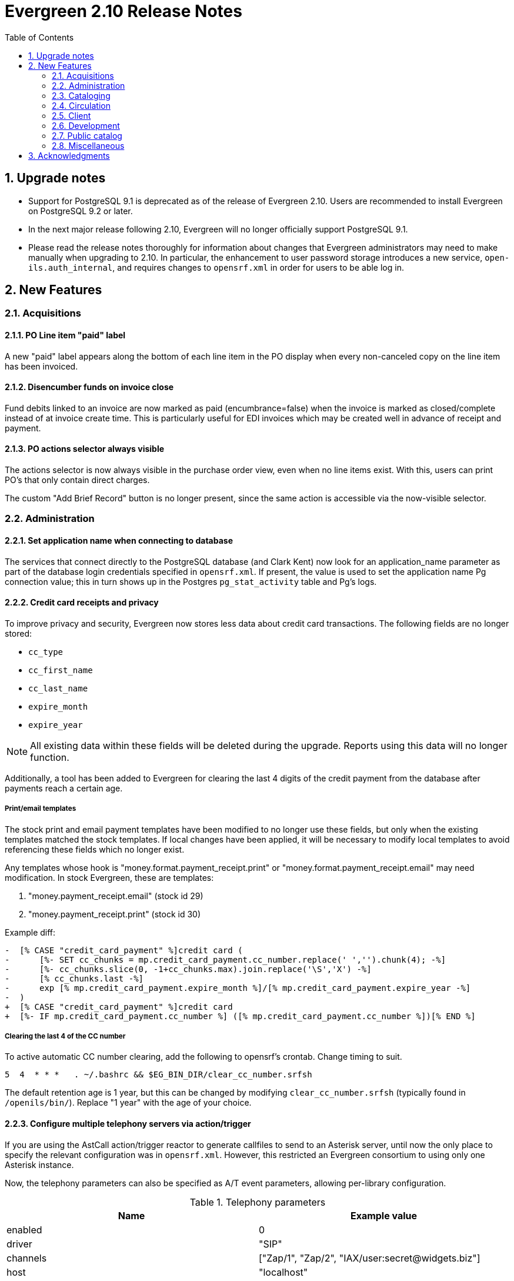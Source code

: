Evergreen 2.10 Release Notes
============================
:toc:
:numbered:

Upgrade notes
-------------

* Support for PostgreSQL 9.1 is deprecated as of
  the release of Evergreen 2.10. Users are recommended
  to install Evergreen on PostgreSQL 9.2 or later.
* In the next major release following 2.10, Evergreen will no
  longer officially support PostgreSQL 9.1.
* Please read the release notes thoroughly for information
  about changes that Evergreen administrators may need
  to make manually when upgrading to 2.10.  In particular,
  the enhancement to user password storage introduces a
  new service, `open-ils.auth_internal`, and requires
  changes to `opensrf.xml` in order for users to be able
  log in.

New Features
------------



Acquisitions
~~~~~~~~~~~~



PO Line item "paid" label
^^^^^^^^^^^^^^^^^^^^^^^^^
A new "paid" label appears along the bottom of each line item in the PO 
display when every non-canceled copy on the line item has been invoiced.




Disencumber funds on invoice close
^^^^^^^^^^^^^^^^^^^^^^^^^^^^^^^^^^

Fund debits linked to an invoice are now marked as paid (encumbrance=false)
when the invoice is marked as closed/complete instead of at invoice create
time.  This is particularly useful for EDI invoices which may be 
created well in advance of receipt and payment.





PO actions selector always visible
^^^^^^^^^^^^^^^^^^^^^^^^^^^^^^^^^^

The actions selector is now always visible in the purchase order view,
even when no line items exist.  With this, users can print PO's that
only contain direct charges.

The custom "Add Brief Record" button is no longer present, since the
same action is accessible via the now-visible selector.




Administration
~~~~~~~~~~~~~~



Set application name when connecting to database
^^^^^^^^^^^^^^^^^^^^^^^^^^^^^^^^^^^^^^^^^^^^^^^^
The services that connect directly to the PostgreSQL database
(and Clark Kent) now look for an application_name parameter
as part of the database login credentials specified in
`opensrf.xml`.  If present, the value is used to set the
application name Pg connection value; this in turn shows up in
the Postgres `pg_stat_activity` table and Pg's logs.




Credit card receipts and privacy
^^^^^^^^^^^^^^^^^^^^^^^^^^^^^^^^

To improve privacy and security, Evergreen now stores less data 
about credit card transactions.  The following fields are no 
longer stored:

 * `cc_type`
 * `cc_first_name`
 * `cc_last_name`
 * `expire_month`
 * `expire_year`

NOTE: All existing data within these fields will be deleted during
the upgrade.  Reports using this data will no longer function.

Additionally, a tool has been added to Evergreen for clearing the 
last 4 digits of the credit payment from the database after payments
reach a certain age.

Print/email templates
+++++++++++++++++++++

The stock print and email payment templates have been modified to no 
longer use these fields, but only when the existing templates matched
the stock templates.  If local changes have been applied, it will
be necessary to modify local templates to avoid referencing these
fields which no longer exist.

Any templates whose hook is "money.format.payment_receipt.print" or 
"money.format.payment_receipt.email" may need modification.  In stock
Evergreen, these are templates:

1. "money.payment_receipt.email" (stock id 29)
2. "money.payment_receipt.print" (stock id 30)

Example diff:

[source,diff]
---------------------------------------------
-  [% CASE "credit_card_payment" %]credit card (
-      [%- SET cc_chunks = mp.credit_card_payment.cc_number.replace(' ','').chunk(4); -%]
-      [%- cc_chunks.slice(0, -1+cc_chunks.max).join.replace('\S','X') -%] 
-      [% cc_chunks.last -%]
-      exp [% mp.credit_card_payment.expire_month %]/[% mp.credit_card_payment.expire_year -%]
-  )
+  [% CASE "credit_card_payment" %]credit card
+  [%- IF mp.credit_card_payment.cc_number %] ([% mp.credit_card_payment.cc_number %])[% END %]
---------------------------------------------

Clearing the last 4 of the CC number
++++++++++++++++++++++++++++++++++++

To active automatic CC number clearing, add the following to opensrf's
crontab.  Change timing to suit.

[source,sh]
---------------------------------------------
5  4  * * *   . ~/.bashrc && $EG_BIN_DIR/clear_cc_number.srfsh
---------------------------------------------

The default retention age is 1 year, but this can be changed by modifying
`clear_cc_number.srfsh` (typically found in `/openils/bin/`).  Replace "1 year"
with the age of your choice.






Configure multiple telephony servers via action/trigger
^^^^^^^^^^^^^^^^^^^^^^^^^^^^^^^^^^^^^^^^^^^^^^^^^^^^^^^
If you are using the AstCall action/trigger reactor
to generate callfiles to send to an Asterisk server, until
now the only place to specify the relevant configuration
was in `opensrf.xml`. However, this restricted an Evergreen
consortium to using only one Asterisk instance.

Now, the telephony parameters can also be specified as 
A/T event parameters, allowing per-library configuration.

.Telephony parameters
|===
| Name | Example value

| enabled
| 0

| driver
| "SIP"

| channels
| ["Zap/1", "Zap/2", "IAX/user:secret@widgets.biz"]

| host
| "localhost"

| port
| "10080"

| user
| "evergreen"

| pw
| "evergreen"

| callfile_lines
| ["MaxRetries: 3", "RetryTime: 60", "WaitTime: 30", "Archive: 1", "Extension: 10"]
|===




Juvenile-to-adult batch script honors library setting
^^^^^^^^^^^^^^^^^^^^^^^^^^^^^^^^^^^^^^^^^^^^^^^^^^^^^

The batch `juv_to_adult.srfsh` script that, when set up as a cronjob,
is responsible for toggling a patron from juvenile to adult now
honors the age value set in the library setting named "Juvenile Age
Threshold" (`global.juvenile_age_threshold`).  When no library setting value
is present at a given patron's home library, the value passed in to the
script will be used as a default.




New reporting source for hold/copy ratios
^^^^^^^^^^^^^^^^^^^^^^^^^^^^^^^^^^^^^^^^^
A new reporting source is added, "Hold/Copy Ratio per Bib
and Pickup Library (and Descendants)", that, for each bib
that has a hold request on it or any of its components,
calculates the following:

 * active holds at each OU (including the OU's descendants)
 * holdable copies at each OU (and its descendants)
 * the ratio of the above two counts
 * counts and ratio across the entire consortium

This source differs from the "Hold/Copy Ratio per Bib
and Pickup Library" source by including all descendants
of the organization unit one is filtering on.

One use case is allowing a multi-branch system within an
Evergreen consortium that doesn't do full resource sharing
to readily calculate whether additional copies should be
purchased for that system.




New patron action/trigger notice
^^^^^^^^^^^^^^^^^^^^^^^^^^^^^^^^

A new action/trigger event definition ("New User Created Welcome Notice") 
has been added that will allow you to send a notice after a new patron has 
been created, based on the actor.usr create-date field.

This notice can be used for various tasks.

  * Sending a welcome email to new patrons to market Library services.
  * Confirm that a new patron email address is correct.
  * Generate postal notices to send a welcome packet to new patrons.

Enable this event in the staff client at *Admin* -> *Local Administration* 
-> *Notifications / Action Triggers*.




Improved password management and authentication
^^^^^^^^^^^^^^^^^^^^^^^^^^^^^^^^^^^^^^^^^^^^^^^
Evergreen user passwords are now stored with additional layers of 
encryption and may only be accessed directly by the database, not
the application layer.

All API changes are backwards compatible with existing 3rd-party
clients.

Migrating passwords
+++++++++++++++++++

Passwords are migrated for each user automatically the first time a user
logs in under the new setup.  However, it is also possible to force
password migration for a given user via a database function:

[source,sql]
------------------------------------------------------------
-- actor.migrate_passwd() will only migrate un-migrated 
-- accounts, but it's faster to avoid any re-migration attempts.
SELECT actor.migrate_passwd(au.id)
FROM actor.usr au
    LEFT JOIN actor.passwd pw ON (pw.usr = au.id)
WHERE pw.usr IS NULL; 
------------------------------------------------------------

Using this, admins could perform manual batch updates to force all
users to use the new, more secure passwords, regardless of when or
whether a patron logs back into the system.  

Beware that doing this for all users in the a large database will 
take some time and should probably be performed in batches.

Changing Encryption Work Factor
+++++++++++++++++++++++++++++++

Roughly speaking, the 'work factor' determines the amount of time/effort
required to crack passwords.  The higher the value, the more secure the
password.  Higher values also mean that it takes longer for password
verification (e.g. during login) to work.

At time of release, Evergreen uses a work factor value of 10.  The value
is set in the database table/column actor.passwd_type.iter_count (hash
iteration count).  When this value is modified, any passwords created or
modified after the change will use the new work factor.  Other passwords
will continue using the work factor in place when they were
created/modified, until they are changed once again.

Beware that raising the work factor can have a significant impact on
login speeds.  A work factor of 10 requires ~0.1 seconds to verify a
password.  A work factor of 15 takes almost 2 full seconds!  Also beware
that once a password is encoded with a higher work factor, it cannot be
lowered again through any automatic means.  The owner of the password
would have to login and modify the password after the work factor is
re-lowered.

Because of this, it's recommended that admins thoroughly test work
factor modifications before deploying to production.

To check encryption timing:

[source,sql]
--------------------------------------------------------------------------
-- enable psql timing
evergreen=# \timing

-- encode password "HELLOWORLD" with a work factor of 10.
evergreen=# select crypt('HELLOWORLD', gen_salt('bf', 10));
(1 row)

Time: 95.082 ms
--------------------------------------------------------------------------

open-ils.auth_internal
++++++++++++++++++++++
To support the new storage mechanism, a new Evergreen service has
been added called `open-ils.auth_internal`.  This service runs on
the private OpenSRF/XMPP domain and is used to store authenticated 
user data in the authentication cache.  

This is a required service and changes to `opensrf.xml` (typically 
`/openils/conf/opensrf.xml`) are needed to run the new service.

.Modifying opensrf.xml
* A new `<open-ils.auth_internal>` app stanza is added to define the 
  new service
* Cache timeout settings are moved from the app stanza for `open-ils.auth`
  into `open-ils.auth_internal`
* `open-ils.auth_internal` is added to the set of running services for the 
  domain.

Example diff:

[source,diff]
---------------------------------------------------------------------
diff --git a/Open-ILS/examples/opensrf.xml.example b/Open-ILS/examples/opensrf.xml.example
index 3b47481..59f737a 100644
--- a/Open-ILS/examples/opensrf.xml.example
+++ b/Open-ILS/examples/opensrf.xml.example
@@ -424,6 +424,29 @@ vim:et:ts=4:sw=4:
                 </unix_config>
                 <app_settings>
                     <!-- defined app-specific settings here -->
+                    <auth_limits>
+                        <seed>30</seed> <!-- amount of time a seed request is valid for -->
+                        <block_time>90</block_time> <!-- amount of time since last auth or seed request to save failure counts -->
+                        <block_count>10</block_count> <!-- number of failures before blocking access -->
+                    </auth_limits>
+                </app_settings>
+            </open-ils.auth>
+
+            <!-- Internal authentication server -->
+            <open-ils.auth_internal>
+                <keepalive>5</keepalive>
+                <stateless>1</stateless>
+                <language>c</language>
+                <implementation>oils_auth_internal.so</implementation>
+                <unix_config>
+                    <max_requests>1000</max_requests>
+                    <min_children>1</min_children>
+                    <max_children>15</max_children>
+                    <min_spare_children>1</min_spare_children>
+                    <max_spare_children>5</max_spare_children>
+                </unix_config>
+                <app_settings>
+                    <!-- defined app-specific settings here -->
                     <default_timeout>
                         <!-- default login timeouts based on login type -->
                         <opac>420</opac>
@@ -431,13 +454,10 @@ vim:et:ts=4:sw=4:
                         <temp>300</temp>
                         <persist>2 weeks</persist>
                     </default_timeout>
-                    <auth_limits>
-                        <seed>30</seed> <!-- amount of time a seed request is valid for -->
-                        <block_time>90</block_time> <!-- amount of time since last auth or seed request to save failure counts -->
-                        <block_count>10</block_count> <!-- number of failures before blocking access -->
-                    </auth_limits>
                 </app_settings>
-            </open-ils.auth>
+            </open-ils.auth_internal>
+
+
 
             <!-- Authentication proxy server -->
             <open-ils.auth_proxy>
@@ -1177,6 +1197,7 @@ vim:et:ts=4:sw=4:
                 <appname>open-ils.circ</appname> 
                 <appname>open-ils.actor</appname> 
                 <appname>open-ils.auth</appname> 
+                <appname>open-ils.auth_internal</appname>
                 <appname>open-ils.auth_proxy</appname> 
                 <appname>open-ils.storage</appname>  
                 <appname>open-ils.justintime</appname>  
---------------------------------------------------------------------








Sortable HTML reports
^^^^^^^^^^^^^^^^^^^^^
HTML reports can now be sorted by clicking on the header for a given column.
Clicking on the header toggles between sorting the column in ascending and
descending order. Note that sorting is available only when there are
at most 10,000 rows of output.




Cataloging
~~~~~~~~~~



Additional fixed fields
^^^^^^^^^^^^^^^^^^^^^^^
The AccM, Comp, CrTp, EntW, Cont, FMus, LTxt, Orig, Part, Proj, Relf, SpFm,
SrTp, Tech, and TrAr fixed fields have been defined and coded value maps added
so they can also be used for Advanced Searches or adding to Composite Value Maps.

Note that AccM, Cont, LTxt, Relf, and SpFm are  compositite values based on
the values of "helper" fields like AccM(1), AccM(2), and so on. These positional
fields can be ignored.

Coded value maps have also been added for Cont, Ctry, and DtSt, and the Time field
has been defined. All of these fields are now available in the Fixed Field Editor
when editing the appropriate records.




Quickly export non-imported records
^^^^^^^^^^^^^^^^^^^^^^^^^^^^^^^^^^^
When inspecting a queue in MARC Batch Import/Export, there is now
a link to download to MARC file any records in the queue that were
not imported into the catalog.  This allows catalogers to quickly
manipulate the records that failed to import using an external
tool, then attempt to import then again.




Link personal name/title series added entries
^^^^^^^^^^^^^^^^^^^^^^^^^^^^^^^^^^^^^^^^^^^^^
The authority linker script now supports linking the MARC21
field 800 (series added entry - personal name) to authority
records.




MARC stream importer authority records and repairs
^^^^^^^^^^^^^^^^^^^^^^^^^^^^^^^^^^^^^^^^^^^^^^^^^^

The MARC stream importer script, commonly used with external 
services like OCLC Connexion, is now capable of importing authority
records in addition to bib records.  A single running instance of
the script can import either type of record, based on the record
leader.

New Options
+++++++++++

 * --auth-merge-profile
 * --auth-queue
 * --bib-import-no-match
 * --bib-auto-overlay-exact
 * --bib-auto-overlay-1match
 * --bib-auto-overlay-best-match
 * --auth-import-no-match
 * --auth-auto-overlay-exact
 * --auth-auto-overlay-1match
 * --auth-auto-overlay-best-match

Deprecated options
++++++++++++++++++

The following options still work and map to the "bib" equivalent
of the option, however a deprecation warning message is generated 
when the script is started.

 * --import-no-match
 * --auto-overlay-exact
 * --auto-overlay-1match
 * --auto-overlay-best-match

No longer supported options
+++++++++++++++++++++++++++

--import-by-queue is no longer supported.  This option serves no
particular purpose and is a bad idea when re-using the same queue over
and over as most people do, because queue bloat will increase run times.

--noqueue (AKA "direct import") is no longer supported.  All imports go
through Vandelay now.





Circulation
~~~~~~~~~~~



Alternate parts selection display when placing holds
^^^^^^^^^^^^^^^^^^^^^^^^^^^^^^^^^^^^^^^^^^^^^^^^^^^^
Users often miss the list of parts on the Place Holds screen, leading to many
title-level holds on records where only one or two libraries may have
'unparted' copies.

A new option is available to change this display so that a part is selected
via radio buttons instead of the traditional dropdown menu. This display
increases the visibility of parts on the Place Holds screen and also
forces users to make an explicit choice.

To enable the alternate display, set the enable.radio.parts option to 'true'
in parts/config.tt2.




Web staff client patron editor
^^^^^^^^^^^^^^^^^^^^^^^^^^^^^^
The web staff interface now includes a patron editor/registration form
that is written using AngularJS, leading to faster and more responsive
patron editing.  This feature is currently available in preview mode, but
supports the following actions:

  * adding and editing base patron records and addresses
  * setting statistical categories
  * editing secondary groups
  * cloning patron records
  * duplicate detection
  * surveys




==== Non-active status copy transit message ====

After copy checkin, if the copy is in-transit, display a special
message in the transit alert dialog and in the printed transit receipt
(optionally, via macro) if the copy is in (or, rather, will be once it
arrives at its destination) a non-active copy status.

===== Upgrade notes =====

 * To add the new message to the transit slip, add the
   'transit_copy_status_msg' MACRO.
 * To remove the new message from the alert dialog, remove the 
   'staff.circ.utils.transit.copy_status_message' string property
   from 'Open-ILS/xul/staff_client/server/locale/LOCALE/circ.properties'
 * For a list of non-active copy statuses, see in the staff client
   under Admin -> Server Administration -> Copy Statuses.





Selectively disallow opt-in based on patron's home library
^^^^^^^^^^^^^^^^^^^^^^^^^^^^^^^^^^^^^^^^^^^^^^^^^^^^^^^^^^
A new library setting has been added which enables a library to prevent their
patrons from being opted in at other libraries.

For example, consider the following org unit hierarchy:

       Org Units          Depth

          CONS              0
           |
      +-----+-----+
      |           |
     SYS1        SYS2       1
      |           |
   +--+--+     +--+--+
   |     |     |     |
  BR1   BR2   BR3   BR4     2

Suppose that SYS1 wishes to prevent its patrons from being opted in at SYS2.
To accomplish this, it sets the value of the "Restrict patron opt-in to home
library and related orgs at specified depth" setting to 1, meaning that patrons
at SYS1 libraries at or below that depth in the org tree cannot be opted in by
libraries outside that part of the org tree.  Thus, BR1 patrons can be opted in
at BR2, but not at BR3 or BR4.

(This setting is distinct from the "Patron Opt-In Boundary" setting, which
merely determines the depth at which Evergreen prompts for the patron to opt
in.)

New library setting
+++++++++++++++++++
  * Restrict patron opt-in to home library and related orgs at specified depth (`org.restrict_opt_to_depth`)




Standing penalty ignore proximity
^^^^^^^^^^^^^^^^^^^^^^^^^^^^^^^^^

Standing penalties now have an `ignore_proximity` field that takes an
integer value.  When set, the value of this field represents the
proximity from the user's home organizational unit where this penalty
will be ignored for purposes of circulation and holds.  Typical values
for this field would be 0, 1, or 2 when using a standard hierarchy of
Consortium -> System -> Branch -> Sublibrary/Bookmobile.  A value of 1
would cause the penalty to be ignored at the user's home organization
unit, its parent and/or immediate child.  A value of 2 should cause
it to be ignored at the above as well as all sibling organizational
units to the user's home.  In all cases, a value of zero causes the
penalty to be ignored at the user's home and to apply at all other
organizational units.  If the value of this field is left unset (or
set to a negative value), the penalty will still take effect
everywhere using the normal organizational unit and depth values.  If
you use a custom hierarchy, you will need to figure out any values
greater than 0 on your own.

The `ignore_proximity` does not affect where penalties are applied. It
is used when determining whether or not a penalty blocks an activity
at the current organizational unit or the organizational unit that
owns the copy involved in the current transaction.  For instance, if
you set the `ignore_proximity` to 0 on patron exceeds overdue fines,
then the patron will still be able to place holds on and checkout
copies owned by their home organizational unit at their home
organizational unit.  They will not, however, be able to receive
copies from other organizational units, nor use other organizational
units as a patron.




Patron checkout history stored in a dedicated table
^^^^^^^^^^^^^^^^^^^^^^^^^^^^^^^^^^^^^^^^^^^^^^^^^^^

Patron checkout history is now stored in separate, dedicated database 
table instead of being derived from the main circulation data.  This
allows us to age/anonymize circulations more aggressively, since they 
no longer need to stick around in cases where they represent a patron's
opt-in checkout history.

This has a number of patron privacy implications.

 * Minimal metadata is stored in the new patron checkout history table, 
   so once the corresponding circulation is aged, the full set of 
   circulation metadata is no longer linked to a patron's reading history.
   ** It is limited to checkout date, due date, checkin date, and copy data.
 * Staff can no longer report on a patron's reading history.  
   ** While it is possible to build aggregate reports on reading history 
      data, it is not possible to report on which user an entry in the
      history table belongs to.  (The 'usr' column is hidden from the 
      reporter).
 * Staff can no longer retrieve a patron's reading history via API.  Only
   the user that owns the history data can access it.
 * Though not implemented as part of this change, it will now be possible
   with future development to truly remove specific items from a patron's
   checkout history.





Client
~~~~~~



Holds count column picker option
^^^^^^^^^^^^^^^^^^^^^^^^^^^^^^^^
A new column picker option showing the number of holds for a given item will
now be available in various interfaces displaying item information, including
the patron's Items Out tab and the Item Status, Check Out, Check In, Renew
Item and Record In-House Use screens.

Note: Because the holds count is generated from the hold_copy_map, newly-added
items and items in a non-holdable status will not display accurate hold counts
until 24 hours after they have been added to the system or moved to a holdable
copy status.




Development
~~~~~~~~~~~



Removal of unused methods
^^^^^^^^^^^^^^^^^^^^^^^^^
The following public methods, which were both broken and not in use,
are removed:

 * `open-ils.actor.org_unit.closed_date.create`
 * `open-ils.actor.org_unit.closed_date.delete`





Public catalog
~~~~~~~~~~~~~~

Editable borrowing history
^^^^^^^^^^^^^^^^^^^^^^^^^^
Patrons can now delete titles that they do not wish to appear in their
Check Out History.

 * In "My Account", click on the "Items Checked Out" tab, then
   the "Check Out History" sub-tab.
 * Check off the items to conceal.
 * Click the Go button next to the "Delete Selected Titles" drop-down box.
 * Click OK in the pop-up to confirm the deletion.  Note that deletions
   cannot be undone.

Deleted titles will also not appear in the downloaded CSV file.

Patron history disable warning
^^^^^^^^^^^^^^^^^^^^^^^^^^^^^^

When disabling checkout and/or holds history in the public catalog's
Search and History Preferences tab, patrons will be warned that the
operation is irreversible when history data exists that will be
deleted as part of the update.

Upgrade notes
+++++++++++++

Administrators should verify the CSV export of checkout history works after
deploying this change.  If local changes were made to the CSV template,
the template will not be updated as part of this deployment.  The stock 
template was modified to handle gracefully NULL values for checkin_time.

For example:

[source,diff]
------------------------------------------------------------------------
-    Returned: [% date.format(helpers.format_date(circ.checkin_time), '%Y-%m-%d') %]
+    Returned: [%
+        date.format(
+            helpers.format_date(circ.checkin_time), '%Y-%m-%d') 
+            IF circ.checkin_time; 
+    %]
------------------------------------------------------------------------


Include parts label when sorting copies in the public catalog
^^^^^^^^^^^^^^^^^^^^^^^^^^^^^^^^^^^^^^^^^^^^^^^^^^^^^^^^^^^^^
The list of copies on the record details page now includes
the part label in the default sort order.

Specifically, copies are now sorted by (in order), org unit, then
call number, then part label sortkey, then copy number, and
finally barcode.

Previously, the hierarchy was org unit, then call number,
then copy number, and finally barcode




Search scope depth selection
^^^^^^^^^^^^^^^^^^^^^^^^^^^^
A common usage of the catalog is to do a search in a restricted scope,
like a local library. When the results are lacking, the search is repeated in a
consortium-wide scope.  This feature provides an optional button and checkbox
to alter the depth of the search to a defined level.

This feature can be turned off from config.tt2.





Limiter to exclude electronic resources
^^^^^^^^^^^^^^^^^^^^^^^^^^^^^^^^^^^^^^^
A limiter to exclude electronic resources from search results is now available
on the advanced search screen and from the search results page. This limiter
will exclude any search results with an item form of o or s. This limiter
will be applied on top of any other format limiters used in the search.

The checkboxes are disabled by default; to display them in both places, please
toggle the 'ctx.exclude_electronic_checkbox' setting in config.tt2.




Expand unAPI API
^^^^^^^^^^^^^^^^
Evergreen's unAPI support now includes access to many more
record types. For example, the following URL would fetch
bib 267 in MODS32 along with holdings, volume, copy,
and record attribute information:

https://example.org/opac/extras/unapi?id=tag::U2@bre/267{holdings_xml,acn,acp,mra}&format=mods32

To access the new unAPI features, the unAPI ID should have the
following form:

  * +tag::U2@+
  * followed by class name, which may be
    * +bre+ (bibs)
    * +biblio_record_entry_feed+ (multiple bibs)
    * +acl+ (copy locations)
    * +acn+ (volumes)
    * +acnp+ (call number prefixes)
    * +acns+ (call number suffixes)
    * +acp+ (copies)
    * +acpn+ (copy notes)
    * +aou+ (org units)
    * +ascecm+ (copy stat cat entries)
    * +auri+ (located URIs)
    * +bmp+ (monographic parts)
    * +cbs+ (bib sources)
    * +ccs+ (copy statuses)
    * +circ+ (loan checkout and due dates)
    * +holdings_xml+ (holdings)
    * +mmr+ (metarecords)
    * +mmr_holdings_xml+ (metarecords with holdings)
    * +mmr_mra+ (metarecords with record attributes)
    * +mra+ (record attributes)
    * +sbsum+ (serial basic summaries)
    * +sdist+ (serial distributions)
    * +siss+ (serial issues)
    * +sisum+ (serial index summaries)
    * +sitem+ (serial items)
    * +sssum+ (serial supplement summaries)
    * +sstr+ (serial streams)
    * +ssub+ (serial subscriptions)
    * +sunit+ (serial units)
  * followed by +/+
  * followed by a record identifier (or in the case of
    the +biblio_record_entry_feed+ class, multiple IDs separated
    by commas)
  * followed, optionally, by limit and offset in square brackets
  * followed, optionally, by a comma-separated list of "includes"
    enclosed in curly brackets.  The list list of includes is
    the same as the list of classes with the following addition:
    * +bre.extern+ (information from the non-MARC parts of a bib
      record)
   * followed, optionally, by +/+ and org unit; "-" signifies
     the top of the org unit tree
   * followed, optionally, by +/+ and org unit depth
   * followed, optionally, by +/+ and a path. If the path
     is +barcode+ and the class is +acp+, the record ID is taken
     to be a copy barcode rather than a copy ID; for example, in
     +tag::U2@acp/ACQ140{acn,bre,mra}/-/0/barcode+, +ACQ140+ is
     meant to be a copy barcode.
   * followed, optionally, by +&format=+ and the format in which the record
     should be retrieved. If this part is omitted, the list of available 
     formats will be retrieved. 




New form/genre search and facet index
^^^^^^^^^^^^^^^^^^^^^^^^^^^^^^^^^^^^^
The stock indexing definitions now include a search and facet index on the
form/genre field (tag 655). This allows genre links in the public catalog
record display to retrieve works in the same genre. The public catalog genre
links will no longer display content from the 659 MARC fields. 

The genre facet will also display by default in the public catalog.  A partial
reingest during upgrade is required to use this index.




Limit number of facets retrieved during search
^^^^^^^^^^^^^^^^^^^^^^^^^^^^^^^^^^^^^^^^^^^^^^
Catalog search now sets a limit on the number of facets retrieved
per defined facet field. Setting a limit is useful so that
`open-ils.cstore backends don't end up needlessly consuming
memory when fetching facets for a large result set; if a broad
search retrieves over 10,000 author facets (say), even the most
persistant user is not going to actually look at all of them. Fetching
fewer facets can also slightly speed up generation of search results.

The limit is controlled by a new global flag, `search.max_facets_per_field`,
whose label is "Search: maximum number of facet values to retrieve for
each facet field".  The default limit value is 1,000, but lower values
(e.g., 100) are perhaps even better for most catalogs.

Miscellaneous
~~~~~~~~~~~~~

* Copy records in the "Concerto" test data set now have prices.
* The web-based self-check interface now displays the patron
  information area only when a patron is logged in.
* The progress page displayed by MARC Batch Edit is improved.
* The public catalog now better handles the situation where
  a patron who does not have an email address registered in
  Evergreen tries to email a record.


Acknowledgments
---------------
The Evergreen project would like to thank the following 
individuals who contributed code, documentations patches and
tests to this release of Evergreen:

 * Thomas Berezansky
 * Adam Bowling
 * Jason Boyer
 * Kate Butler
 * Steven Callender
 * Steven Chan
 * Galen Charlton
 * Mark Cooper
 * Jeff Davis
 * Martha Driscoll
 * Bill Erickson
 * Jason Etheridge
 * Blake Henderson
 * Pasi Kallinen
 * Jake Litrell
 * Kathy Lussier
 * Terran McCanna
 * Dan Pearl
 * Michael Peters
 * Jennifer Pringle
 * Mike Rylander
 * Dan Scott
 * Chris Sharp
 * Ben Shum
 * Remington Steed
 * Jason Stephenson
 * Josh Stompro
 * Yamil Suarez
 * Dan Wells
 * Bob Wicksall

We would also like to thank the following individuals who
tested and signed off on patches:

 * Andrea Neiman
 * Christine Burns

We would also like to thank the following organizations who
commissioned developments in this release of Evergreen:

 * **TO DO**

We also thank the following organizations whose employees contributed
to this release:

 * BC Libraries Coooperative
 * Berklee College of Music
 * Bibliomation
 * Calvin College
 * CW/MARS
 * Emerald Data
 * Equinox Software
 * Georgia Public Library Service
 * Indiana State Library
 * Kent County Public Library
 * King County Library System
 * Lake Agassiz Regional Library
 * Laurentian University
 * MassLNC
 * MOBIUS
 * MVLC
 * NOBLE
 * Rodgers Memorial Library

We regret any omissions.  If a contributor has been inadvertantly
missed, please open a bug at http://bugs.launchpad.net/evergreen/
with a correction.

